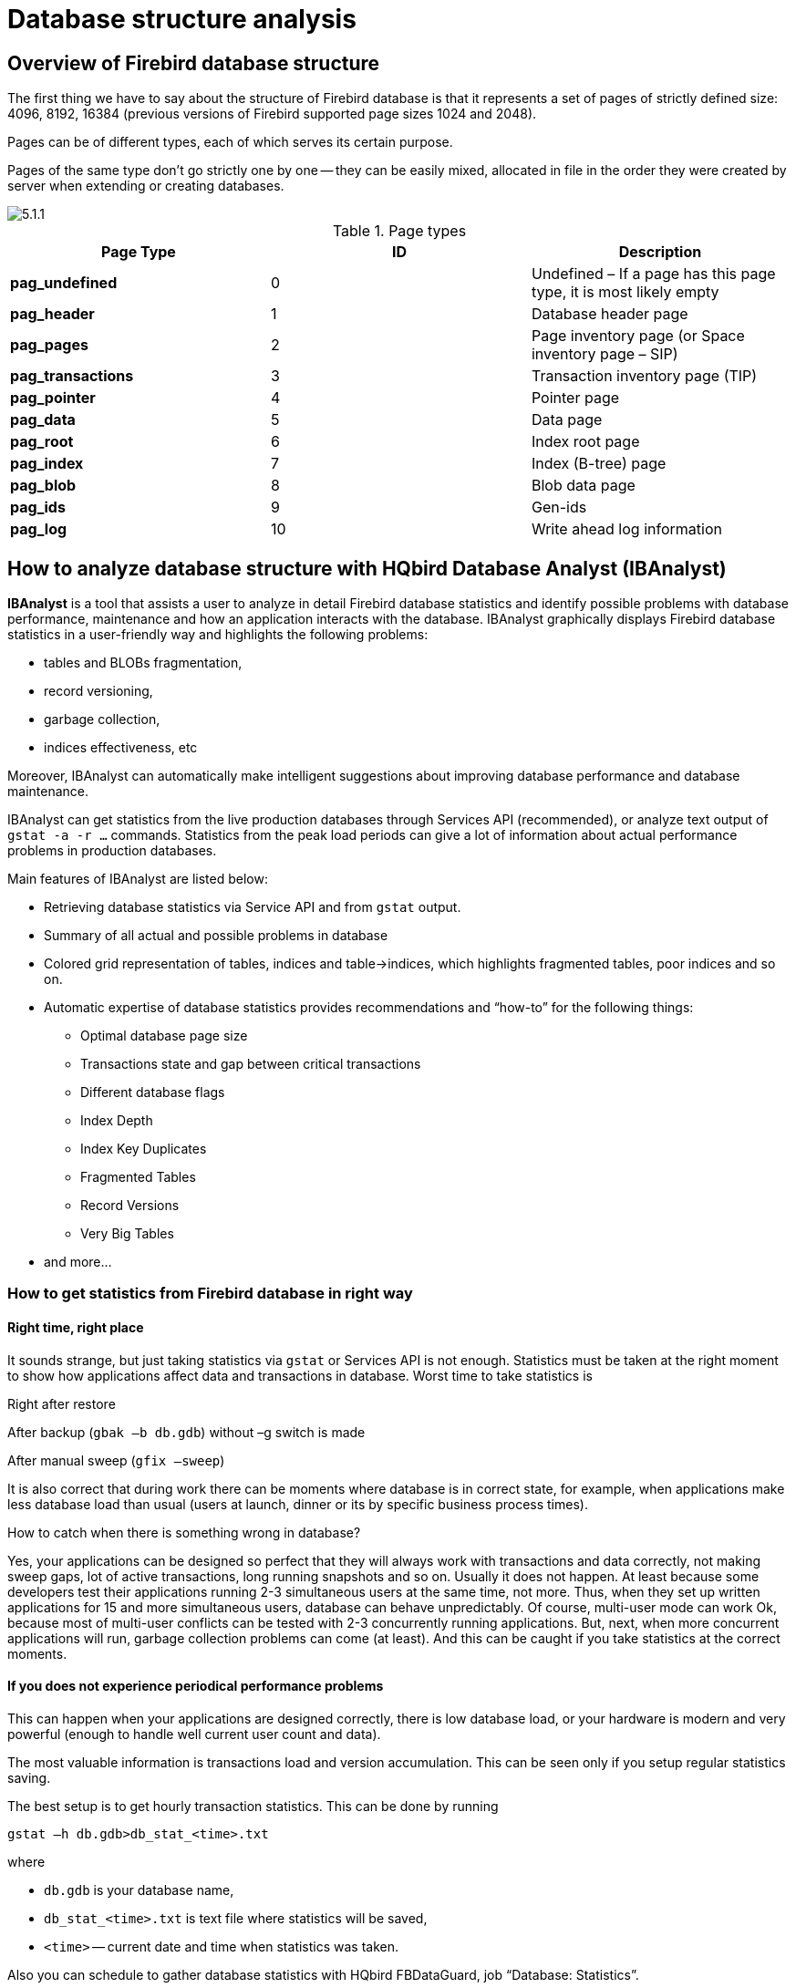 [[_hqbird_struct_analyze]]
= Database structure analysis

== Overview of Firebird database structure

The first thing we have to say about the structure of Firebird database is that it represents a set of pages of strictly defined size: 4096, 8192, 16384 (previous versions of Firebird supported page sizes 1024 and 2048).

Pages can be of different types, each of which serves its certain purpose.

Pages of the same type don't go strictly one by one -- they can be easily mixed, allocated in file in the order they were created by server when extending or creating databases.

image::5.1.1.png[]

.Page types
[cols="1,1,1", options="header"]
|===
| Page Type
| ID
| Description

|**pag_undefined**
|0
|Undefined – If a page has this page type, it is most likely
                            empty

|**pag_header**
|1
|Database header page

|**pag_pages**
|2
|Page inventory page (or Space inventory page – SIP)

|**pag_transactions**
|3
|Transaction inventory page (TIP)

|**pag_pointer**
|4
|Pointer page

|**pag_data**
|5
|Data page

|**pag_root**
|6
|Index root page

|**pag_index**
|7
|Index (B-tree) page

|**pag_blob**
|8
|Blob data page

|**pag_ids**
|9
|Gen-ids

|**pag_log**
|10
|Write ahead log information
|===

<<<

== How to analyze database structure with HQbird Database Analyst (IBAnalyst)

*IBAnalyst* is a tool that assists a user to analyze in detail Firebird database statistics and identify possible problems with database performance, maintenance and how an application interacts with the database.
IBAnalyst graphically displays Firebird database statistics in a user-friendly way and highlights the following problems:

* tables and BLOBs fragmentation,
* record versioning,
* garbage collection,
* indices effectiveness, etc

Moreover, IBAnalyst can automatically make intelligent suggestions about improving database performance and database maintenance.

IBAnalyst can get statistics from the live production databases through Services API (recommended), or analyze text output of `gstat -a -r ...` commands.
Statistics from the peak load periods can give a lot of information about actual performance problems in production databases.

Main features of IBAnalyst are listed below:

* Retrieving database statistics via Service API and from [app]``gstat`` output.
* Summary of all actual and possible problems in database
* Colored grid representation of tables, indices and table->indices, which highlights fragmented tables, poor indices and so on.
* Automatic expertise of database statistics provides recommendations and "`how-to`" for the following things:
** Optimal database page size
** Transactions state and gap between critical transactions
** Different database flags
** Index Depth
** Index Key Duplicates
** Fragmented Tables
** Record Versions
** Very Big Tables
* and more...


=== How to get statistics from Firebird database in right way

==== Right time, right place

It sounds strange, but just taking statistics via [app]``gstat`` or Services API is not enough.
Statistics must be taken at the right moment to show how applications affect data and transactions in database.
Worst time to take statistics is

Right after restore

After backup (``gbak –b db.gdb``) without –g switch is made

After manual sweep (``gfix –sweep``)

It is also correct that during work there can be moments where database is in correct state, for example, when applications make less database load than usual (users at launch, dinner or its by specific business process times).

How to catch when there is something wrong in database?

Yes, your applications can be designed so perfect that they will always work with transactions and data correctly, not making sweep gaps, lot of active transactions, long running snapshots and so on.
Usually it does not happen.
At least because some developers test their applications running 2-3 simultaneous users at the same time, not more.
Thus, when they set up written applications for 15 and more simultaneous users, database can behave unpredictably.
Of course, multi-user mode can work Ok, because most of multi-user conflicts can be tested with 2-3 concurrently running applications.
But, next, when more concurrent applications will run, garbage collection problems can come (at least). And this can be caught if you take statistics at the correct moments.

==== If you does not experience periodical performance problems

This can happen when your applications are designed correctly, there is low database load, or your hardware is modern and very powerful (enough to handle well current user count and data).

The most valuable information is transactions load and version accumulation.
This can be seen only if you setup regular statistics saving.

The best setup is to get hourly transaction statistics.
This can be done by running

----

gstat –h db.gdb>db_stat_<time>.txt
----

where

* `db.gdb` is your database name,
* `db_stat_[replaceable]``<time>``.txt` is text file where statistics will be saved,
* [replaceable]``<time>`` -- current date and time when statistics was taken.

Also you can schedule to gather database statistics with HQbird FBDataGuard, job "`Database: Statistics`".

==== If you experience periodical performance problems

These problems usually caused by automatic sweep run.
First you need to determine time period between such a performance hits.
Next, divide this interval minimally to 4 (8, 16 and so on). Now information systems have lot of concurrent users, and most of performance problems with not configured server and database happens 2 or 3 timers per day.

For example, if performance problem happens each 3 hours, you need to take

----

gstat –h db.gdb
----

statistics each 30-45 minutes, and

----

gstat –a –r db.gdb –user SYSDBA –pass masterkey
----

each 1-1.5 hour.
The best is when you take `gstat –a –r` statistics right before forthcoming performance hit.
It will show where real garbage is and how many obsolete record versions accumulated.

==== What to do with this statistics

If your application explicitly uses transactions and uses them well, i.e.
you know what is `read read_committed` and when to use it, your snapshot transactions lasts no longer than needed, and transactions are being active minimal duration of time, you can tune sweep interval or set it off, and then only care about how many updates application(s) makes and what tables need to be less updated or cared about updates.

What does this mean, you can ask? We'll give example of some system, where performance problems happened each morning for 20-30 minutes.
That was very sufficient for [path]_morning_ applications, and could not last longer.

Database admin was asked correct questions, and here is the picture:

Daily work was divided by sections -- analytic works in the morning, than data is inserted and edited by usual operators, and at the end of the day special procedures started gathering data, that would be used for analytic next day (at least).

The last work on database at the end of day was lot of updates, and updates of those tables which analytic used in the morning.
So, there were a lot of garbage versions, which started to be collected by application, running in the morning.

And, the answer to that problem was found simple -- to run `gfix
                        –sweep` at the end of the day.

Sweep reads all tables in database and tries to collect all garbage versions for committed and rolled back transactions.
After sweeping database became clear nearly it comes after restore.

And, "`morning problem`" has gone.

So, you need to understand statistics with lot of other factors:

* how many concurrent users (average) work during the day
* how long is the working day (8, 12, 16, 24 hours)
* what kind of applications running at different day times, and how they affect data being used by other applications, running at the same time or next. I.e. you must understand business processes happening during the whole day and whole week.


==== When DBA can't do nothing

Sadly to say, these situations happen.
And again, example:

Some system installed for ~15 users.
Periodically performance is so bad, that DBA needs to restart server.
After server restart everything works fine for some time, then performance gets bad again.
Statistics showed that average daily transactions is about ``75,000``, and there are active transactions running from the start of day to the moment when performance getting down.

Unfortunately, applications were written with BDE and with no transactions using at all; i.e.
all transaction handling was automatic and used by BDE itself.
This caused some transactions to stay active for a long time, and garbage (record versions) accumulated until DBA restarted server.
After restart the automatic sweep will start, and the garbage will be collected (eliminated).

All these was caused by applications, because they were tested only with 2-3 concurrent users, and when they became ~15, applications started to make very high load.

Need to say that in that configuration 70% of users were only reading data, and other 30% were inserting and updating some (!) data.

In this situation the only thing that can make performance better is to redesign transaction management in this application.

==== How IBAnalyst can help find problems in your Firebird database

Let's walk through the key features of IBAnalyst.
When you look at your database statistics in IBAnalyst first time, things can be not clear, especially if IBAnalyst shows lot of warnings by colored red and yellow cells at Summary, Tables and Index views.
Let's consider several real statistics examples.

=== Summary View

Summary contains the most important information extracted from database statistics.
Usually full statistics of database contains hundreds of Kbytes and it is not easy to recognize the important information.

Below is the description of database objects and parameters that you may see in Summary.
For description of visible problems (marked *red* or **yellow**) see column hints or Recommendations output.



[cols="1,1", options="header"]
|===
| Object or parameter
| Description


|**Database name**
|Name of analyzed database.

|**Creation date**
|Database creation date. When it was created by CREATE
                                    DATABASE statement or restore (gbak -c/-r).

|**Statistics date**
|When statistics was taken -- statistics file date or Services
                                    API call date (now).

|**Page size**
|Page size is the physical parameter of database. The best
                                    page size is 4096 or 8192 bytes. Other page sizes (less than
                                    4096) marked as red. For better performance restore database
                                    from backup using 4K or 8K page size. (Note: Firebird __2.0+ can use 16K page
                                    size__).

|**Forced Write**
|It shows the mode of changed pages writing: synchronized or
                                    asynchronized -- appropriate setting is ON or OFF. OFF is not
                                    recommended, because server crush, power failure or other
                                    problems can cause database corruption.

|**Dialect**
|Current database dialect.

|**Sweep interval**
|Current sweep interval value. Marked yellow if it is not 0,
                                    and marked red if Sweep Gap greater than Sweep interval.

|**On Disk Structure**
|ODS. It is a database physical format. See hint to know ODS
                                    number for particular IB/FB versions

|**Transaction block**
|

|**Oldest transaction**
|

Oldest interesting transaction.

The oldest transaction id that was rolled back, or in limbo.

|**Oldest snapshot**
|

Oldest snapshot transaction

Id of transaction that was oldest active when currently oldest snapshot started.

|**Oldest active**
|

Oldest active transaction

Id of oldest still active transaction.

|**Next transaction**
|Newest available transaction id

|**Sweep gap (snapshot – oldest)**
|For ODS 10.x databases. Difference between Oldest Snapshot
                                    and Oldest Interesting transaction. If it is greater than sweep
                                    interval, and sweep interval is > 0, Firebird tries to run
                                    sweep, and it can slowdown performance.

|**Snapshot gap (active – oldest)**
|Difference between Oldest Active and Oldest transaction. Same
                                    as previous sweep gap.

|**TIP size**
|Transaction Inventory Page size, in pages and kilobytes. TIP
                                    holds transaction state for every transaction was started from
                                    database creation (or restore). It is computed as Next
                                    transaction div 4 (bytes).

|**Snapshot TIP Size**
|Size of Transaction Inventory Pages that needed for snapshot
                                    transactions. Indicates how much memory will take each snapshot
                                    transaction to check concurrent transactions state.

|**Active transactions**
|Currently active (on the moment when statistics was taken
                                    from database) transaction count (Next – Oldest Active). Maybe
                                    incorrect, because it can be one active transaction and lot of
                                    ahead transactions committed. Anyway, active transactions
                                    prevent garbage collection.

|**Transactions per day**
|Simply divides Next transaction by days' count between
                                    database creation date and date statistics taken. Shows average
                                    transaction per day, and useless if it is not production
                                    database. Transaction warnings mostly based on average
                                    transactions per day count.

|**Data versions percent**
|Percent of record versions in database. Also total records
                                    size and versions size for all tables is shown, and total index
                                    size. Row is not shown when statistics does not contain record
                                    count information (``gstat -a`` without -r option).
                                    Note that there can be lot of other data (transaction inventory
                                    pages, empty pages and so on) in your database.

|**Table/Index lists **(also reported in recommendations)
|

|**Fragmented Tables**
|Here you can view tables (with data > 200 kilobytes) that
                                    have average fill less than 60% (File/Options/Table average
                                    fill).

|**Versioned Tables**
|List of tables that have Versions greater than Records, set
                                    in Options/Tables.

|**Tables fragmented with blobs**
|List of tables that have blob fields with data size less than
                                    database page size.

|**Massive deletes/updates**
|List of tables that had lot of data deleted/updated by one
                                    delete/update statement.

|**Very big tables**
|Tables that are close to technical InterBase limit (36
                                    gigabytes per table). You will see warning beforehand problem
                                    can occur.

|**Deep Indices**
|Indices with depth more than 3 (Options/Index)

|**Bad Indices**
|Indices with big MaxDup and TotalDup values

|**Broken or incomplete indices**
|Indices with key count less than record count. This can
                                    happen when index is broken or when statistics is taken during
                                    index creation or re-activation.

|**Useless Indices**
|Indices with Unique column = 1. May be deleted or
                                    deactivated, because they are useless for index search or sort
                                    operations.

|**Tables with no records**
|List of tables with Records = 0. This can be by design
                                    (temporary tables), or they can be just forgotten by database
                                    developer.
|===

image::5.2.1.png[]


Summary page shows a lot of information, but the most valuable is transactions state (__please read description of possible transactions
                    states in IBAnalyst help, it is available by clicking F1 or in menu
                    Help__).

At this screenshot you can see that some transaction is active for a long time, "`60% of daily average`".
IBAnalyst marks such transaction's state by red, because this transaction may prevent accumulated versions to be considered as garbage by server, and so, to be garbage collected.
This is a possible reason of slowness: the more versions exist for some record, the more time it will takes to read it.

In order to find this long-running transaction you can use MON$Logger module of FBScanner, or perform direct query of MON$ tables.
Then, to find out which tables were affected by long running transactions (tables with a lot of record versions) you need to go to "`Tables`" view of IBAnalyst.

=== Tables view

View *Tables* contains the information about all database tables.
It represents important statistical information about each table.
All table warnings are marked (see details below).

You can see the following columns (Columns *Records,
                    RecLength, VerLen, Versions, Max Vers* are visible only if statistics was generated with `gstat -r` or with "`Include record/rec
                    versions`" checkbox enabled):

[cols="1,1", options="header"]
|===
| Column
| Description


|**Records**
|Record count. Marked pink if table fragmented by blob fields
                                    which data is less than database page size. Hint shows real
                                    table fragmentation and average records if there were no blob
                                    fields. Such fragmentation can cause bad performance for big
                                    table joins or natural scans.

|**RecLength**
|Average record length. Depends on record data, especially on
                                    char/varchar columns data. Min physical record length is 17
                                    bytes (record header + all fields are null), max – as declared
                                    in table. Statistics show this data without record header count,
                                    in this case RecLength can be 0 (if nearly all records are
                                    deleted)

|**VerLen**
|Average record version length. If it is close to RecLength,
                                    almost all record is being updated. If VerLen is 40-80% and not
                                    greater of RecLength, then Versions are mostly updates. If
                                    VerLen greater than 80-90% of RecLength, than maybe Versions are
                                    mostly deletes, or update is made by char/varchar columns with
                                    new, greater data. Marked *yellow* if it's size is greater than specified %
                                    (Options/Record/Version size) of average record size.

|**Versions**
|Current record version count. More versions slowdown table
                                    reads. Also lot of versions means that there is no garbage
                                    collection performed or records are not read by anyone. Marked *red* if version count is
                                    greater than Records. (Options/Record Versions).

|**Max Vers**
|Max record versions for one particular record. Marked blue
                                    when it is equal to 1 and Versions is non-zero. It means that
                                    there were massive update/delete operation. See Options, Table,
                                    Massive deletes updates option.

|**Data Pages**
|Allocated data pages

|**Size, Mb**
|``DataPages * Page Size``, in megabytes. I.e. this
                                    is total table size, records + versions. Graph shows percentage
                                    of that table from the whole data size.

|**Idx Size, Mb**
|Sum of all indices size for that table. Graph shows
                                    percentage of that value to total size of all indices.

|**Slots**
|Count of links to data pages. Empty links are Slots-Data
                                    Pages. Doesn't affect disk space or performance.

|**Average Fill**
|Average data page fill %. Can be computed as ``(DataPages
                                        * Page_Size)/ Records * RecLength``. Low page fill
                                    means that table is "fragmented". Frequent updates/deletes can
                                    fragment data pages. Marked red if average fill rate is less
                                    than 60% (go to Options/Average Fill to adjust it). Marked
                                    yellow if it is an artifact of high table fragmentation when
                                    it's record is too small (11-13 bytes).

|**Real Fill**
|Because we found that Average Fill, calculated by [app]``gstat``, sometimes gives wrong
                                    results (at least for tables with small blobs), we placed here
                                    calculated column, that counts average fill not by data pages,
                                    but by records+versions, including record header.

|**20%, 40%, 60% and 100% fill**
|Shows page count having corresponding fill rate. Can be
                                    turned on/off in Options dialog

|**Total %**
|How big is that table plus it's indices in %, related to
                                    other tables.
|===

image::5.2.2.png[]


At "`Tables`" view you can see tables and their important parameters: number of records, number of record versions, record length, maximum number of versions, etc.

You can sort this view to find the largest tables.
Especially we are interested tables with many record versions – many record versions will make garbage collection for affected tables longer.
Usually it is necessary to change update and delete algorithms to get rid of many record versions.

Row Versions show total versions count for particular table, and row Max Vers shows maximum versions reached by some record.
For example, if you look at table SITE, there are 40611 records, total versions are 76142, but one record has 501 versions.
Reading and parsing such packet from disk takes more time, so, reading this record is slower than reading others.

This picture also shows a lot of tables where data was deleted.
But, because of long running transaction, server can't delete these versions, and they still on disk, still indexed, and still being read by server when reading data.

=== Index view

View *Indices* represents all indices in your database.
You can estimate the effectiveness of indices with the following parameters (problem indices are marked *red* -- see smart hints for details)

[cols="1,1", options="header"]
|===
| Column
| Description


|**Depth**
|Index depth is the page count that engine reads from disk to
                                    walk from index root to record pointer. Optimal index depth is 3
                                    or less. When Depth is 4 and higher, it is recommended to
                                    increase database page size (backup, then restore with
                                    -page_size option). This column will be marked red if index
                                    depth is greater than 3 (Options/Index/Index Depth). More
                                    chances to exceed optimal depth have indices built on long
                                    char/varchar columns.

|**Keys**
|Index key count. Usually equals to Records. If Keys is bigger
                                    than Records and Versions count is greater than 0 it means that
                                    concrete field value was changed in those record versions. If
                                    Table.RecVersions is bigger than Keys, than this index field(s)
                                    are not changed during updates.

|**KeyLen**
|Average index key length. The less KeyLen, the more equal or
                                    similar (postfix) values (keys) stored in index.

|**Max Dup**
|Maximum duplicates count for particular key value. Some old [app]``gstat`` versions show no more than
                                    32767 or 65535 -- this bug is fixed in latest Firebird versions.
                                    Marked *red* if duplicates count
                                    is 30% of all keys. (Options/Index/Lot of key
                                    duplicates).

|**Total Dup**
|

The overall count of keys with the same values.
Some old [app]``gstat`` versions show no more than 32767 or 65535 -- this bug is fixed in latest Firebird versions.

The closer this value to Keys count, the less effective will be searching using this index, especially when search is made using more than one index.
Total Dup value can be counted as Keys minus unique keys count (index statistics is nonlinear).

Marked *yellow* if `1/(Keys – TotalDup)` greater than 0.01, and red if in addition MaxDup is marked red too.
This constant (0.01) is used by optimizer (see sources in [path]_opt.c_/[path]_opt.cpp_) as usable index selectivity border.
Optimizer will still use that index if none other index with better selectivity exists for some condition.

|**Uniques**
|Count of different key values. Primary and unique key indices
                                    will show same value as in Keys column. Useful to understand how
                                    many different values stored in index -- is it useful or not.
                                    Index is useless if Unique column shows 1 (marked
                                    yellow).

|**Selectivity**
|Information from ``rdb$indises.rdb$statistics``, only
                                    visible if "`load table/index metadata`" was On. If
                                    selectivity stored in database differs from computed
                                    selectivity, *yellow* warning
                                    shown (less than 20% difference) or *red* (higher than 20% difference). *Blue* warning is shown when index is
                                    empty but it's selectivity is not 0. Selectivity of inactive
                                    indices are ignored.

|**Size, Mb**
|Index size in megabytes. Gap show percentage of that index
                                    size related to total size of all indices.

|**Average Fill**
|Average index pages fill rate, in %. Marked *red* if average fill rate is less than
                                    50% (go to Options/Average Index Fill to adjust it). Fragmented
                                    index results more page reads as usual, and it's Depth can be
                                    higher. Can be fixed by alter index inactive/active, if it is
                                    not index created by primary, unique or foreign key
                                    constraints.

|**Leafs**
|Leaf page count (pages with keys and record
                                    pointers).

|**20%, 40%, 60% and 100% fill**
|Shows page count having corresponding fill rate. Can be
                                    turned on/off in Options dialog
|===

image::5.2.3.png[]


Some production databases can have indices with the only key value indexed.
This can happen because database was developed "`to be extended in the
                    future`", or, someone just experimented with the indices during development or tests.
You can see these indices as "`Useless`" in IBAnalyst: I_NUMBER, etc, built on the column that has only one value for all rows.
These indices are really useless, because

* Optimizer may use this index if you specify "`where field =...`". Since field contains only one value, using index will cause useless reading of index pages from disk to memory, and consume memory (and time) when server will prepare which rows to show for that query.
* Creating indices is the part of restore process. Extra indices adds extra time.

Of course, that is not all that you can find about your database in IBAnalyst.
You can also find

* average number of transactions per day
* was there rollbacks or lost connections, and when
* how big (in megabytes) each table and index
* tables that have records interchanged by blobs, and thus reading only records is slower
* empty tables -- just forgotten, or empty at the time when statistics was taken
* indices with lot of duplicate keys (you can consider about column value distribution)
* indices with depth 4 and greater -- maybe you need to increase page size to speed up
